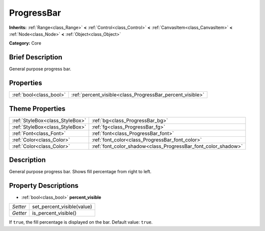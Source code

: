 .. Generated automatically by doc/tools/makerst.py in Godot's source tree.
.. DO NOT EDIT THIS FILE, but the ProgressBar.xml source instead.
.. The source is found in doc/classes or modules/<name>/doc_classes.

.. _class_ProgressBar:

ProgressBar
===========

**Inherits:** :ref:`Range<class_Range>` **<** :ref:`Control<class_Control>` **<** :ref:`CanvasItem<class_CanvasItem>` **<** :ref:`Node<class_Node>` **<** :ref:`Object<class_Object>`

**Category:** Core

Brief Description
-----------------

General purpose progress bar.

Properties
----------

+-------------------------+-----------------------------------------------------------+
| :ref:`bool<class_bool>` | :ref:`percent_visible<class_ProgressBar_percent_visible>` |
+-------------------------+-----------------------------------------------------------+

Theme Properties
----------------

+---------------------------------+---------------------------------------------------------------+
| :ref:`StyleBox<class_StyleBox>` | :ref:`bg<class_ProgressBar_bg>`                               |
+---------------------------------+---------------------------------------------------------------+
| :ref:`StyleBox<class_StyleBox>` | :ref:`fg<class_ProgressBar_fg>`                               |
+---------------------------------+---------------------------------------------------------------+
| :ref:`Font<class_Font>`         | :ref:`font<class_ProgressBar_font>`                           |
+---------------------------------+---------------------------------------------------------------+
| :ref:`Color<class_Color>`       | :ref:`font_color<class_ProgressBar_font_color>`               |
+---------------------------------+---------------------------------------------------------------+
| :ref:`Color<class_Color>`       | :ref:`font_color_shadow<class_ProgressBar_font_color_shadow>` |
+---------------------------------+---------------------------------------------------------------+

Description
-----------

General purpose progress bar. Shows fill percentage from right to left.

Property Descriptions
---------------------

.. _class_ProgressBar_percent_visible:

- :ref:`bool<class_bool>` **percent_visible**

+----------+----------------------------+
| *Setter* | set_percent_visible(value) |
+----------+----------------------------+
| *Getter* | is_percent_visible()       |
+----------+----------------------------+

If ``true``, the fill percentage is displayed on the bar. Default value: ``true``.

